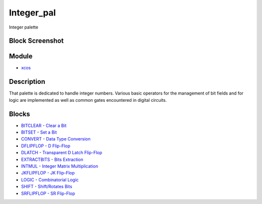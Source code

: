 


Integer_pal
===========

Integer palette



Block Screenshot
~~~~~~~~~~~~~~~~





Module
~~~~~~


+ `xcos`_




Description
~~~~~~~~~~~

That palette is dedicated to handle integer numbers. Various basic
operators for the management of bit fields and for logic are
implemented as well as common gates encountered in digital circuits.



Blocks
~~~~~~


+ `BITCLEAR - Clear a Bit`_
+ `BITSET - Set a Bit`_
+ `CONVERT - Data Type Conversion`_
+ `DFLIPFLOP - D Flip-Flop`_
+ `DLATCH - Transparent D Latch Flip-Flop`_
+ `EXTRACTBITS - Bits Extraction`_
+ `INTMUL - Integer Matrix Multiplication`_
+ `JKFLIPFLOP - JK Flip-Flop`_
+ `LOGIC - Combinatorial Logic`_
+ `SHIFT - Shift/Rotates Bits`_
+ `SRFLIPFLOP - SR Flip-Flop`_


.. _INTMUL - Integer Matrix Multiplication: INTMUL.html
.. _DLATCH - Transparent D Latch Flip-Flop: DLATCH.html
.. _SRFLIPFLOP - SR Flip-Flop: SRFLIPFLOP.html
.. _LOGIC - Combinatorial Logic: LOGIC.html
.. _EXTRACTBITS - Bits Extraction: EXTRACTBITS.html
.. _BITCLEAR - Clear a Bit: BITCLEAR.html
.. _JKFLIPFLOP - JK Flip-Flop: JKFLIPFLOP.html
.. _BITSET - Set a Bit: BITSET-b934c0d76f55255a47ccca35a05e32e3.html
.. _CONVERT - Data Type Conversion: CONVERT.html
.. _SHIFT - Shift/Rotates Bits: SHIFT.html
.. _xcos: xcos.html
.. _DFLIPFLOP - D Flip-Flop: DFLIPFLOP.html


